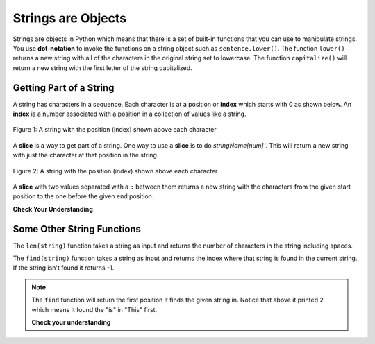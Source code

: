 ..  Copyright (C)  Mark Guzdial, Barbara Ericson, Briana Morrison
    Permission is granted to copy, distribute and/or modify this document
    under the terms of the GNU Free Documentation License, Version 1.3 or
    any later version published by the Free Software Foundation; with
    Invariant Sections being Forward, Prefaces, and Contributor List,
    no Front-Cover Texts, and no Back-Cover Texts.  A copy of the license
    is included in the section entitled "GNU Free Documentation License".
    
.. |runbutton| image:: Figures/run-button.png
    :height: 20px
    :align: top
    :alt: run button

.. |audiobutton| image:: Figures/start-audio-tour.png
    :height: 20px
    :align: top
    :alt: audio tour button



   
Strings are Objects
=====================
   
..	index::
	single: dot-notation
	pair: programming; dot-notation

Strings are objects in Python which means that there is a set of built-in functions that you can use to manipulate strings.  You use **dot-notation** to invoke the functions on a string object such as ``sentence.lower()``.  The function ``lower()`` returns a new string with all of the characters in the original string set to lowercase.  The function ``capitalize()`` will return a new string with the first letter of the string capitalized.

.. activecode:: String_Methods2
   :tour_1: "Line-by-line Tour"; 1: str2-line1; 2: str2-line2; 3: str2-line3; 4: str2-line4; 5: str2-line5;
   :nocodelens:
   
   sentence = "THIS IS A TEST"
   better = sentence.lower()
   print(better)
   betterStill = better.capitalize() + "."
   print(betterStill)
   
   
Getting Part of a String
-------------------------

..	index::
	single: index
	single: slice
	pair: string; slice

A string has characters in a sequence.  Each character is at a position or **index** which starts with 0 as shown below.  An **index** is a number associated with a position in a collection of values like a string.

.. figure:: Figures/stringIndicies.png
    :width: 400px
    :align: center
    :alt: a string with the position (index) shown above each character
    :figclass: align-center

    Figure 1: A string with the position (index) shown above each character
   
A **slice** is a way to get part of a string.  One way to use a **slice** is to do `stringName[num]``.  This will return a new string with just the character at that position in the string.

.. activecode:: String_Slice1
   :nocodelens:
   
   sentence = "This is a test"
   s1 = sentence[1]
   print(s1)
   s2 = sentence[5]
   print(s2)
   s3 = sentence[8]
   print(s3)
   s4 = sentence[10]
   print(s4)
   
.. figure:: Figures/stringIndicies.png
    :width: 400px
    :align: center
    :alt: a string with the position (index) shown above each character
    :figclass: align-center

    Figure 2: A string with the position (index) shown above each character
   
A **slice** with two values separated with a ``:`` between them returns a new string with the characters from the given start position to the one before the given end position.

.. activecode:: String_Slice2
   :nocodelens:
   
   sentence = "This is a test"
   s1 = sentence[1:3]
   print(s1)
   s2 = sentence[5:7]
   print(s2)
   s3 = sentence[8:11]
   print(s3)
   s4 = sentence[10:14]
   print(s4)
   
**Check Your Understanding**

.. mchoice:: 4_2_1_Slice
   :practice: T
   :answer_a: This is the end
   :answer_b: This
   :answer_c: his
   :correct: c
   :feedback_a: This would be true if we were printing the value of str and we hand't changed it on line 2.
   :feedback_b: This would be true if the first position was 1 and the substring included the character at the end position, but the first character in a string is at position 0 and the substring won't include the character at the last position.  
   :feedback_c: This will return a string that starts at position 1 and ends at position 3.  

   What will be printed when the following executes?
   
   :: 

     str = "This is the end"
     str = str[1:4]
     print(str)
     
.. mchoice:: 4_2_2_Slice2
   :practice: T
   :answer_a: i
   :answer_b: s
   :answer_c: is the end
   :correct: a
   :feedback_a: This will print the character at position 5 in the string which is i.  Remember that the first character is at position 0.  
   :feedback_b: This would be true if the first character was at position 1 instead of 0.
   :feedback_c: This would be true if it returned from the given position to the end of the string, but that isn't what it does.

   What will be printed when the following executes?
   
   :: 

     str = "This is the end"
     str = str[5]
     print(str)
   
Some Other String Functions
----------------------------

..	index::
	single: len
	pair: string; len

The ``len(string)`` function takes a string as input and returns the number of characters in the string including spaces. 

.. activecode:: String_Length
   :nocodelens:
   
   sentence = "This is a test"
   length = len(sentence)
   print(length)
   sentence = "Hi"
   length = len(sentence)
   print(length)
   
..	index::
	single: find
	pair: string; find

The ``find(string)`` function takes a string as input and returns the index where that string is found in the current string. If the string isn't found it returns -1.

.. activecode:: String_Find
   :nocodelens:
   
   sentence = "This is a test"
   pos = sentence.find("is")
   print(pos)
   pos = sentence.find("love")
   print(pos)
   
.. note::
   The ``find`` function will return the first position it finds the given string in.  Notice that above it printed 2 which means it found the "is" in "This" first.  
   
   **Check your understanding**
   
.. mchoice:: 4_2_3_stringLen
   :practice: T
   :answer_a: 13
   :answer_b: 15
   :answer_c: 10
   :correct: b
   :feedback_a: Don't forget to include the spaces in the count.
   :feedback_b: The len function returns the number of elements in the string including spaces.
   :feedback_c: This would be true if the len function only returned the number of alphabetic characters, but it includes all including spaces.


   Given the following code segment, what will be printed?
   
   ::

     street = "125 Main Street"
     print(len(street))
     
.. mchoice:: 4_2_4_Find
   :practice: T
   :answer_a: 1
   :answer_b: 9
   :answer_c: 10
   :correct: a
   :feedback_a: The find function returns the index of the first position that contains the given string.
   :feedback_b: This would be true if it was pos = str.find(" is").
   :feedback_c: This would be true if it was pos = str.find(" is") and the first position was 1, but it is 0.

   What will be printed when the following executes?
   
   :: 

     str = "His shirt is red"
     pos = str.find("is")
     print(pos)

.. tabbed:: 4_2_5_WSt

        .. tab:: Question

           Write the code to evaluate the length of the string "I like green eggs" and print it. It should print "The length is 17".
           
           .. activecode::  4_2_5_WSq
               :nocodelens:

        .. tab:: Answer
        
            Create variable to hold the string.  
            
            .. activecode::  4_2_5_WSa
                :nocodelens:

                # DECLARE VARIABLES
                sentence = 'I like green eggs'
                # PRINT RESULT 
                print('The length is ' + str(len(sentence)))
                                




   
   

